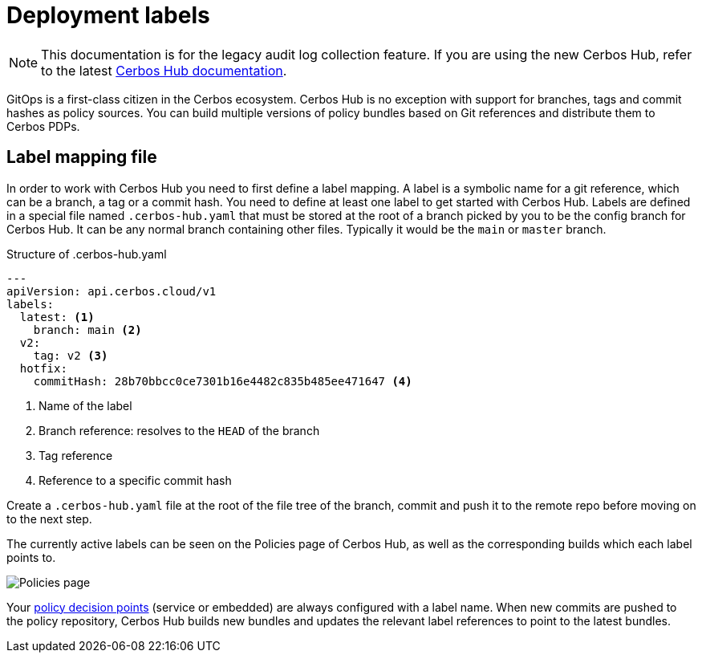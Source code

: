 = Deployment labels

NOTE: This documentation is for the legacy audit log collection feature. If you are using the new Cerbos Hub, refer to the latest xref:index.adoc[Cerbos Hub documentation].

GitOps is a first-class citizen in the Cerbos ecosystem. Cerbos Hub is no exception with support for branches, tags and commit hashes as policy sources. You can build multiple versions of policy bundles based on Git references and distribute them to Cerbos PDPs.

== Label mapping file

In order to work with Cerbos Hub you need to first define a label mapping. A label is a symbolic name for a git reference, which can be a branch, a tag or a commit hash. You need to define at least one label to get started with Cerbos Hub. Labels are defined in a special file named `.cerbos-hub.yaml` that must be stored at the root of a branch picked by you to be the config branch for Cerbos Hub. It can be any normal branch containing other files. Typically it would be the `main` or `master` branch.

.Structure of .cerbos-hub.yaml
[source,yaml,linenums]
----
---
apiVersion: api.cerbos.cloud/v1
labels:
  latest: <1>
    branch: main <2>
  v2:
    tag: v2 <3>
  hotfix:
    commitHash: 28b70bbcc0ce7301b16e4482c835b485ee471647 <4>
----
<1> Name of the label
<2> Branch reference: resolves to the `HEAD` of the branch
<3> Tag reference
<4> Reference to a specific commit hash

Create a `.cerbos-hub.yaml` file at the root of the file tree of the branch, commit and push it to the remote repo before moving on to the next step.

The currently active labels can be seen on the Policies page of Cerbos Hub, as well as the corresponding builds which each label points to.

image:builds_page.png[alt="Policies page",role="center-img"]

Your xref:decision-points.adoc[policy decision points] (service or embedded) are always configured with a label name. When new commits are pushed to the policy repository, Cerbos Hub builds new bundles and updates the relevant label references to point to the latest bundles.
